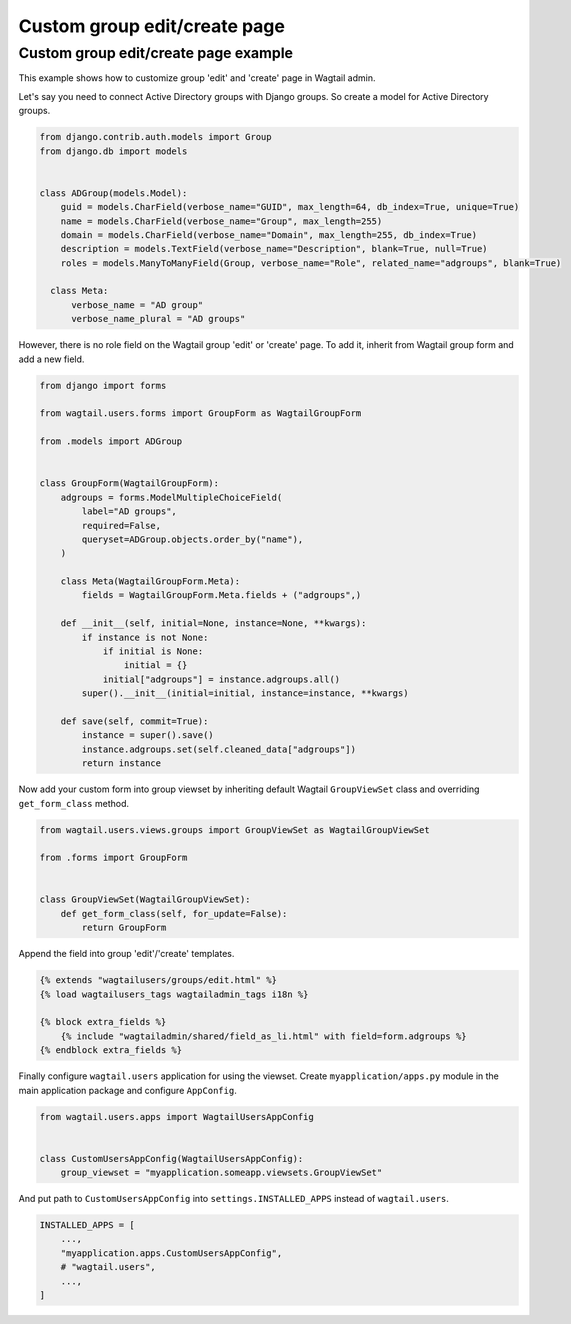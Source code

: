 Custom group edit/create page
=============================

Custom group edit/create page example
^^^^^^^^^^^^^^^^^^^^^^^^^^^^^^^^^^^^^

This example shows how to customize group 'edit' and 'create' page in Wagtail
admin.

Let's say you need to connect Active Directory groups with Django groups.
So create a model for Active Directory groups.

.. code-block:: python

  from django.contrib.auth.models import Group
  from django.db import models


  class ADGroup(models.Model):
      guid = models.CharField(verbose_name="GUID", max_length=64, db_index=True, unique=True)
      name = models.CharField(verbose_name="Group", max_length=255)
      domain = models.CharField(verbose_name="Domain", max_length=255, db_index=True)
      description = models.TextField(verbose_name="Description", blank=True, null=True)
      roles = models.ManyToManyField(Group, verbose_name="Role", related_name="adgroups", blank=True)

    class Meta:
        verbose_name = "AD group"
        verbose_name_plural = "AD groups"

However, there is no role field on the Wagtail group 'edit' or 'create' page.
To add it, inherit from Wagtail group form and add a new field.

.. code-block:: python

  from django import forms

  from wagtail.users.forms import GroupForm as WagtailGroupForm

  from .models import ADGroup


  class GroupForm(WagtailGroupForm):
      adgroups = forms.ModelMultipleChoiceField(
          label="AD groups",
          required=False,
          queryset=ADGroup.objects.order_by("name"),
      )

      class Meta(WagtailGroupForm.Meta):
          fields = WagtailGroupForm.Meta.fields + ("adgroups",)

      def __init__(self, initial=None, instance=None, **kwargs):
          if instance is not None:
              if initial is None:
                  initial = {}
              initial["adgroups"] = instance.adgroups.all()
          super().__init__(initial=initial, instance=instance, **kwargs)

      def save(self, commit=True):
          instance = super().save()
          instance.adgroups.set(self.cleaned_data["adgroups"])
          return instance

Now add your custom form into group viewset by inheriting default Wagtail
``GroupViewSet`` class and overriding ``get_form_class`` method.

.. code-block:: python

  from wagtail.users.views.groups import GroupViewSet as WagtailGroupViewSet

  from .forms import GroupForm


  class GroupViewSet(WagtailGroupViewSet):
      def get_form_class(self, for_update=False):
          return GroupForm

Append the field into group 'edit'/'create' templates.

.. code-block:: html+Django

  {% extends "wagtailusers/groups/edit.html" %}
  {% load wagtailusers_tags wagtailadmin_tags i18n %}

  {% block extra_fields %}
      {% include "wagtailadmin/shared/field_as_li.html" with field=form.adgroups %}
  {% endblock extra_fields %}

Finally configure ``wagtail.users`` application for using the viewset. Create
``myapplication/apps.py`` module in the main application package and configure
``AppConfig``.

.. code-block:: python

  from wagtail.users.apps import WagtailUsersAppConfig


  class CustomUsersAppConfig(WagtailUsersAppConfig):
      group_viewset = "myapplication.someapp.viewsets.GroupViewSet"

And put path to ``CustomUsersAppConfig`` into ``settings.INSTALLED_APPS``
instead of ``wagtail.users``.

.. code-block:: python

  INSTALLED_APPS = [
      ...,
      "myapplication.apps.CustomUsersAppConfig",
      # "wagtail.users",
      ...,
  ]
